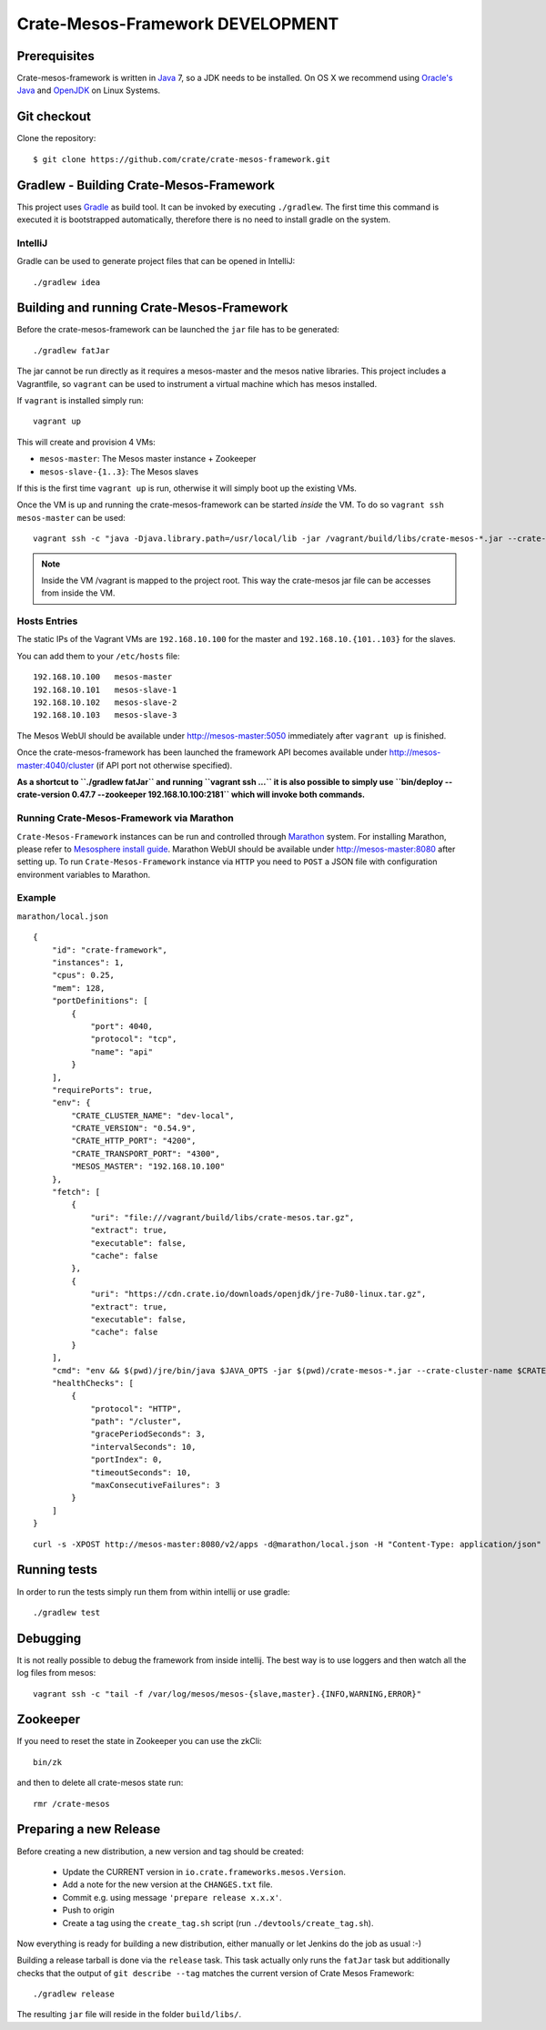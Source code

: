 =================================
Crate-Mesos-Framework DEVELOPMENT
=================================

Prerequisites
=============

Crate-mesos-framework is written in Java_ 7, so a JDK needs to be installed.
On OS X we recommend using `Oracle's Java`_ and OpenJDK_ on Linux Systems.

Git checkout
============

Clone the repository::

    $ git clone https://github.com/crate/crate-mesos-framework.git

Gradlew - Building Crate-Mesos-Framework
========================================

This project uses Gradle_ as build tool. It can be invoked by executing
``./gradlew``. The first time this command is executed it is bootstrapped
automatically, therefore there is no need to install gradle on the system.

IntelliJ
--------

Gradle can be used to generate project files that can be opened in IntelliJ::

    ./gradlew idea

Building and running Crate-Mesos-Framework
==========================================

Before the crate-mesos-framework can be launched the ``jar`` file has to be
generated::

    ./gradlew fatJar

The jar cannot be run directly as it requires a mesos-master and the mesos
native libraries.  This project includes a Vagrantfile, so ``vagrant`` can be
used to instrument a virtual machine which has mesos installed.

If ``vagrant`` is installed simply run::

    vagrant up

This will create and provision 4 VMs:

* ``mesos-master``: The Mesos master instance + Zookeeper
* ``mesos-slave-{1..3}``: The Mesos slaves

If this is the first time ``vagrant up`` is run, otherwise it will simply boot
up the existing VMs.

Once the VM is up and running the crate-mesos-framework can be started `inside`
the VM. To do so ``vagrant ssh mesos-master`` can be used::

    vagrant ssh -c "java -Djava.library.path=/usr/local/lib -jar /vagrant/build/libs/crate-mesos-*.jar --crate-version 0.54.9 --zookeeper 192.168.10.100:2181"

.. note::

    Inside the VM /vagrant is mapped to the project root. This way the
    crate-mesos jar file can be accesses from inside the VM.


Hosts Entries
-------------

The static IPs of the Vagrant VMs are ``192.168.10.100`` for the master and
``192.168.10.{101..103}`` for the slaves.

You can add them to your ``/etc/hosts`` file::

    192.168.10.100   mesos-master
    192.168.10.101   mesos-slave-1
    192.168.10.102   mesos-slave-2
    192.168.10.103   mesos-slave-3

The Mesos WebUI should be available under http://mesos-master:5050 immediately
after ``vagrant up`` is finished.

Once the crate-mesos-framework has been launched the framework API becomes
available under http://mesos-master:4040/cluster (if API port not otherwise
specified).

**As a shortcut to ``./gradlew fatJar`` and running ``vagrant ssh ...`` it is
also possible to simply use ``bin/deploy --crate-version 0.47.7 --zookeeper
192.168.10.100:2181`` which will invoke both commands.**

Running Crate-Mesos-Framework via Marathon
------------------------------------------

``Crate-Mesos-Framework`` instances can be run and controlled through Marathon_
system. For installing Marathon, please refer to `Mesosphere install guide`_.
Marathon WebUI should be available under http://mesos-master:8080 after setting up.
To run ``Crate-Mesos-Framework`` instance via ``HTTP`` you need to ``POST`` a
JSON file with configuration environment variables to Marathon.

Example
-------

``marathon/local.json``

::

    {
        "id": "crate-framework",
        "instances": 1,
        "cpus": 0.25,
        "mem": 128,
        "portDefinitions": [
            {
                "port": 4040,
                "protocol": "tcp",
                "name": "api"
            }
        ],
        "requirePorts": true,
        "env": {
            "CRATE_CLUSTER_NAME": "dev-local",
            "CRATE_VERSION": "0.54.9",
            "CRATE_HTTP_PORT": "4200",
            "CRATE_TRANSPORT_PORT": "4300",
            "MESOS_MASTER": "192.168.10.100"
        },
        "fetch": [
            {
                "uri": "file:///vagrant/build/libs/crate-mesos.tar.gz",
                "extract": true,
                "executable": false,
                "cache": false
            },
            {
                "uri": "https://cdn.crate.io/downloads/openjdk/jre-7u80-linux.tar.gz",
                "extract": true,
                "executable": false,
                "cache": false
            }
        ],
        "cmd": "env && $(pwd)/jre/bin/java $JAVA_OPTS -jar $(pwd)/crate-mesos-*.jar --crate-cluster-name $CRATE_CLUSTER_NAME --crate-version $CRATE_VERSION --api-port $PORT0 --crate-http-port $CRATE_HTTP_PORT --crate-transport-port $CRATE_TRANSPORT_PORT --zookeeper $MESOS_MASTER:2181",
        "healthChecks": [
            {
                "protocol": "HTTP",
                "path": "/cluster",
                "gracePeriodSeconds": 3,
                "intervalSeconds": 10,
                "portIndex": 0,
                "timeoutSeconds": 10,
                "maxConsecutiveFailures": 3
            }
        ]
    }

::

    curl -s -XPOST http://mesos-master:8080/v2/apps -d@marathon/local.json -H "Content-Type: application/json"

Running tests
=============

In order to run the tests simply run them from within intellij or use gradle::

    ./gradlew test

Debugging
=========

It is not really possible to debug the framework from inside intellij. The best
way is to use loggers and then watch all the log files from mesos::

    vagrant ssh -c "tail -f /var/log/mesos/mesos-{slave,master}.{INFO,WARNING,ERROR}"


Zookeeper
=========

If you need to reset the state in Zookeeper you can use the zkCli::

    bin/zk

and then to delete all crate-mesos state run::

    rmr /crate-mesos


Preparing a new Release
=======================

Before creating a new distribution, a new version and tag should be created:

 - Update the CURRENT version in ``io.crate.frameworks.mesos.Version``.

 - Add a note for the new version at the ``CHANGES.txt`` file.

 - Commit e.g. using message ``'prepare release x.x.x'``.

 - Push to origin

 - Create a tag using the ``create_tag.sh`` script
   (run ``./devtools/create_tag.sh``).

Now everything is ready for building a new distribution, either
manually or let Jenkins do the job as usual :-)

Building a release tarball is done via the ``release`` task. This task
actually only runs the ``fatJar`` task but additionally checks that
the output of ``git describe --tag`` matches the current version of
Crate Mesos Framework::

    ./gradlew release

The resulting ``jar`` file will reside in the folder ``build/libs/``.


.. _Java: http://www.java.com/

.. _`Oracle's Java`: http://www.java.com/en/download/help/mac_install.xml

.. _OpenJDK: http://openjdk.java.net/projects/jdk7/

.. _Gradle: http://www.gradle.org/

.. _Marathon: https://mesosphere.github.io/marathon/

.. _`Mesosphere install guide`: http://mesosphere.com/docs/getting-started/datacenter/install/

